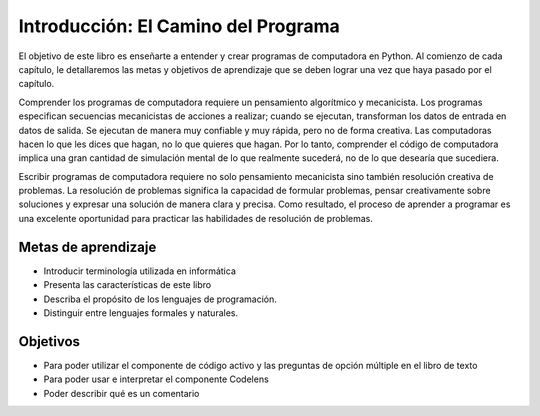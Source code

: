 ..  Copyright (C)  Brad Miller, David Ranum, Jeffrey Elkner, Peter Wentworth, Allen B. Downey, Chris
    Meyers, and Dario Mitchell.  Permission is granted to copy, distribute
    and/or modify this document under the terms of the GNU Free Documentation
    License, Version 1.3 or any later version published by the Free Software
    Foundation; with Invariant Sections being Forward, Prefaces, and
    Contributor List, no Front-Cover Texts, and no Back-Cover Texts.  A copy of
    the license is included in the section entitled "GNU Free Documentation
    License".

.. index:: programming language, portable, high-level language,
           low-level language, compile, interpret

Introducción: El Camino del Programa
====================================

El objetivo de este libro es enseñarte a entender y crear programas de computadora en Python. Al comienzo de cada capítulo, le detallaremos las metas y objetivos de aprendizaje que se deben lograr una vez que haya pasado por el capítulo.

Comprender los programas de computadora requiere un pensamiento algorítmico y mecanicista. Los programas especifican secuencias mecanicistas de acciones a realizar; cuando se ejecutan, transforman los datos de entrada en datos de salida. Se ejecutan de manera muy confiable y muy rápida, pero no de forma creativa. Las computadoras hacen lo que les dices que hagan, no lo que quieres que hagan. Por lo tanto, comprender el código de computadora implica una gran cantidad de simulación mental de lo que realmente sucederá, no de lo que desearía que sucediera.

Escribir programas de computadora requiere no solo pensamiento mecanicista sino también resolución creativa de problemas. La resolución de problemas significa la capacidad de formular problemas, pensar creativamente sobre soluciones y expresar una solución de manera clara y precisa. Como resultado, el proceso de aprender a programar es una excelente oportunidad para practicar las habilidades de resolución de problemas.

Metas de aprendizaje
~~~~~~~~~~~~~~~~~~~~

* Introducir terminología utilizada en informática
* Presenta las características de este libro
* Describa el propósito de los lenguajes de programación.
* Distinguir entre lenguajes formales y naturales.

Objetivos
~~~~~~~~~

* Para poder utilizar el componente de código activo y las preguntas de opción múltiple en el libro de texto
* Para poder usar e interpretar el componente Codelens
* Poder describir qué es un comentario
